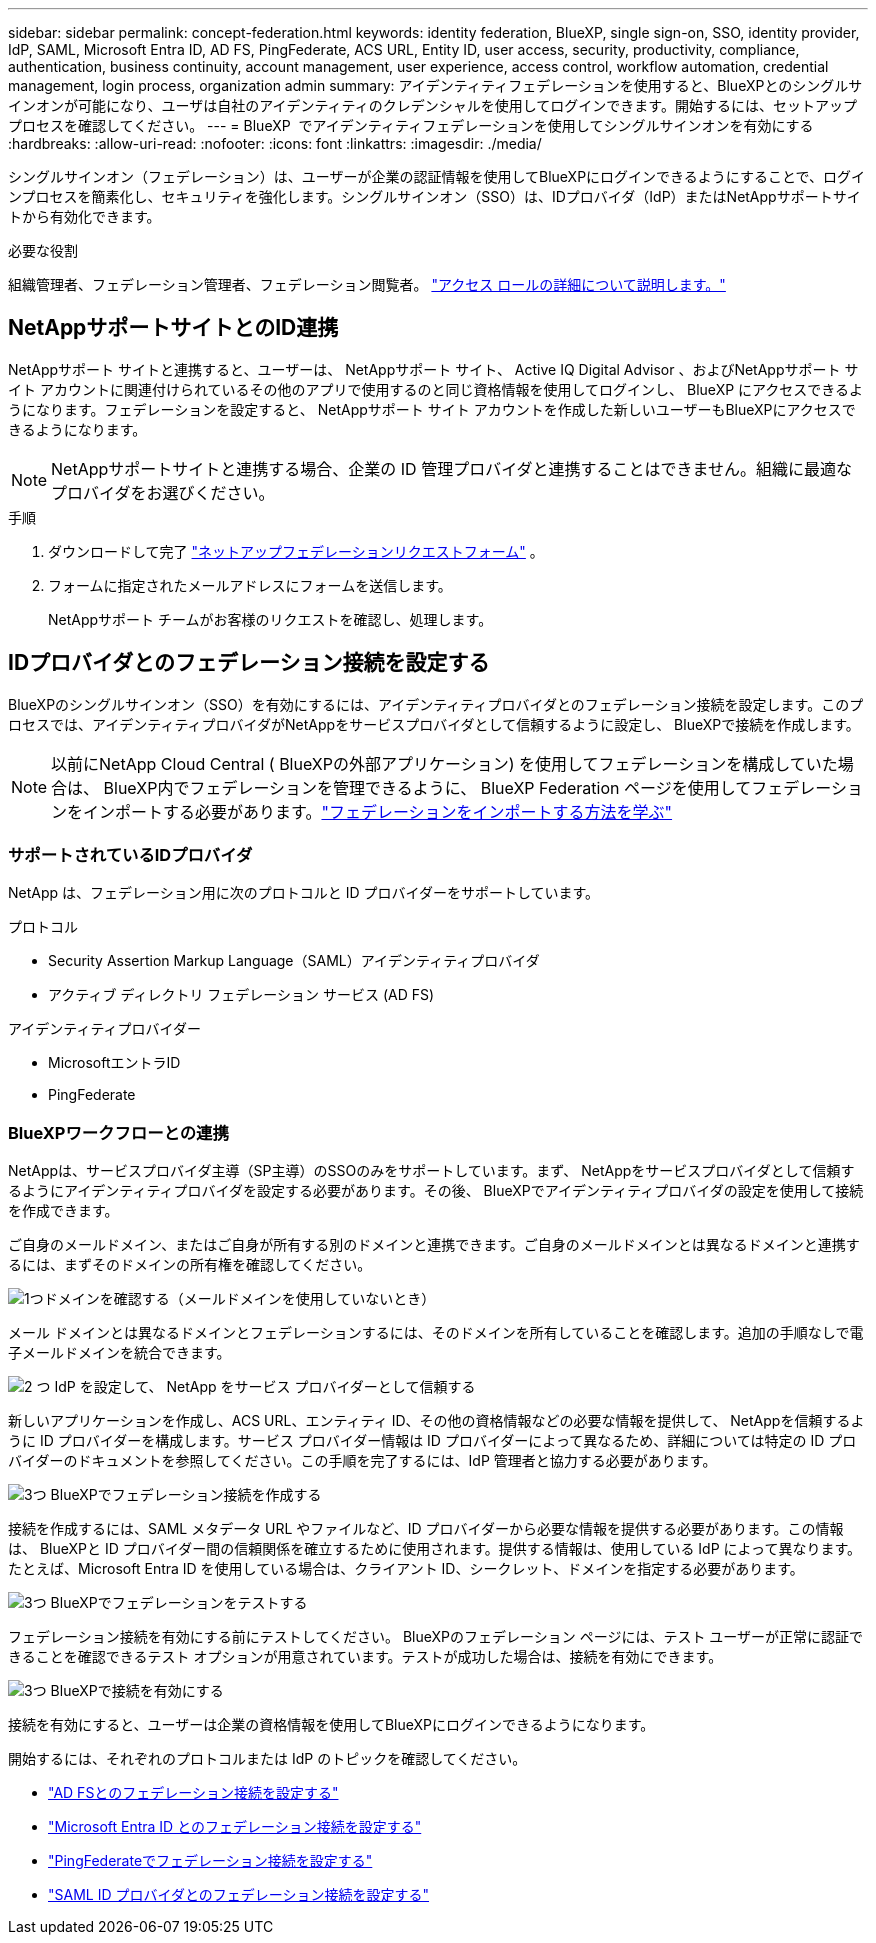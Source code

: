 ---
sidebar: sidebar 
permalink: concept-federation.html 
keywords: identity federation, BlueXP, single sign-on, SSO, identity provider, IdP, SAML, Microsoft Entra ID, AD FS, PingFederate, ACS URL, Entity ID, user access, security, productivity, compliance, authentication, business continuity, account management, user experience, access control, workflow automation, credential management, login process, organization admin 
summary: アイデンティティフェデレーションを使用すると、BlueXPとのシングルサインオンが可能になり、ユーザは自社のアイデンティティのクレデンシャルを使用してログインできます。開始するには、セットアップ プロセスを確認してください。 
---
= BlueXP  でアイデンティティフェデレーションを使用してシングルサインオンを有効にする
:hardbreaks:
:allow-uri-read: 
:nofooter: 
:icons: font
:linkattrs: 
:imagesdir: ./media/


[role="lead"]
シングルサインオン（フェデレーション）は、ユーザーが企業の認証情報を使用してBlueXPにログインできるようにすることで、ログインプロセスを簡素化し、セキュリティを強化します。シングルサインオン（SSO）は、IDプロバイダ（IdP）またはNetAppサポートサイトから有効化できます。

.必要な役割
組織管理者、フェデレーション管理者、フェデレーション閲覧者。 link:reference-iam-predefined-roles.html["アクセス ロールの詳細について説明します。"]



== NetAppサポートサイトとのID連携

NetAppサポート サイトと連携すると、ユーザーは、 NetAppサポート サイト、 Active IQ Digital Advisor 、およびNetAppサポート サイト アカウントに関連付けられているその他のアプリで使用するのと同じ資格情報を使用してログインし、 BlueXP にアクセスできるようになります。フェデレーションを設定すると、 NetAppサポート サイト アカウントを作成した新しいユーザーもBlueXPにアクセスできるようになります。


NOTE: NetAppサポートサイトと連携する場合、企業の ID 管理プロバイダと連携することはできません。組織に最適なプロバイダをお選びください。

.手順
. ダウンロードして完了 https://kb.netapp.com/@api/deki/files/98382/NetApp-B2C-Federation-Request-Form-April-2022.docx?revision=1["ネットアップフェデレーションリクエストフォーム"^] 。
. フォームに指定されたメールアドレスにフォームを送信します。
+
NetAppサポート チームがお客様のリクエストを確認し、処理します。





== IDプロバイダとのフェデレーション接続を設定する

BlueXPのシングルサインオン（SSO）を有効にするには、アイデンティティプロバイダとのフェデレーション接続を設定します。このプロセスでは、アイデンティティプロバイダがNetAppをサービスプロバイダとして信頼するように設定し、 BlueXPで接続を作成します。


NOTE: 以前にNetApp Cloud Central ( BlueXPの外部アプリケーション) を使用してフェデレーションを構成していた場合は、 BlueXP内でフェデレーションを管理できるように、 BlueXP Federation ページを使用してフェデレーションをインポートする必要があります。link:task-federation-import.html["フェデレーションをインポートする方法を学ぶ"]



=== サポートされているIDプロバイダ

NetApp は、フェデレーション用に次のプロトコルと ID プロバイダーをサポートしています。

.プロトコル
* Security Assertion Markup Language（SAML）アイデンティティプロバイダ
* アクティブ ディレクトリ フェデレーション サービス (AD FS)


.アイデンティティプロバイダー
* MicrosoftエントラID
* PingFederate




=== BlueXPワークフローとの連携

NetAppは、サービスプロバイダ主導（SP主導）のSSOのみをサポートしています。まず、 NetAppをサービスプロバイダとして信頼するようにアイデンティティプロバイダを設定する必要があります。その後、 BlueXPでアイデンティティプロバイダの設定を使用して接続を作成できます。

ご自身のメールドメイン、またはご自身が所有する別のドメインと連携できます。ご自身のメールドメインとは異なるドメインと連携するには、まずそのドメインの所有権を確認してください。

.image:https://raw.githubusercontent.com/NetAppDocs/common/main/media/number-1.png["1つ"]ドメインを確認する（メールドメインを使用していないとき）
[role="quick-margin-para"]
メール ドメインとは異なるドメインとフェデレーションするには、そのドメインを所有していることを確認します。追加の手順なしで電子メールドメインを統合できます。

.image:https://raw.githubusercontent.com/NetAppDocs/common/main/media/number-2.png["2 つ"] IdP を設定して、 NetApp をサービス プロバイダーとして信頼する
[role="quick-margin-para"]
新しいアプリケーションを作成し、ACS URL、エンティティ ID、その他の資格情報などの必要な情報を提供して、 NetAppを信頼するように ID プロバイダーを構成します。サービス プロバイダー情報は ID プロバイダーによって異なるため、詳細については特定の ID プロバイダーのドキュメントを参照してください。この手順を完了するには、IdP 管理者と協力する必要があります。

.image:https://raw.githubusercontent.com/NetAppDocs/common/main/media/number-3.png["3つ"] BlueXPでフェデレーション接続を作成する
[role="quick-margin-para"]
接続を作成するには、SAML メタデータ URL やファイルなど、ID プロバイダーから必要な情報を提供する必要があります。この情報は、 BlueXPと ID プロバイダー間の信頼関係を確立するために使用されます。提供する情報は、使用している IdP によって異なります。たとえば、Microsoft Entra ID を使用している場合は、クライアント ID、シークレット、ドメインを指定する必要があります。

.image:https://raw.githubusercontent.com/NetAppDocs/common/main/media/number-4.png["3つ"] BlueXPでフェデレーションをテストする
[role="quick-margin-para"]
フェデレーション接続を有効にする前にテストしてください。 BlueXPのフェデレーション ページには、テスト ユーザーが正常に認証できることを確認できるテスト オプションが用意されています。テストが成功した場合は、接続を有効にできます。

.image:https://raw.githubusercontent.com/NetAppDocs/common/main/media/number-5.png["3つ"] BlueXPで接続を有効にする
[role="quick-margin-para"]
接続を有効にすると、ユーザーは企業の資格情報を使用してBlueXPにログインできるようになります。

開始するには、それぞれのプロトコルまたは IdP のトピックを確認してください。

* link:task-federation-adfs.html["AD FSとのフェデレーション接続を設定する"]
* link:task-federation-entra-id.html["Microsoft Entra ID とのフェデレーション接続を設定する"]
* link:task-federation-ping.html["PingFederateでフェデレーション接続を設定する"]
* link:task-federation-saml.html["SAML ID プロバイダとのフェデレーション接続を設定する"]

